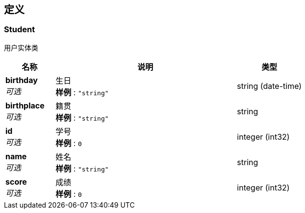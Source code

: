 
[[_definitions]]
== 定义

[[_student]]
=== Student
用户实体类


[options="header", cols=".^3,.^11,.^4"]
|===
|名称|说明|类型
|**birthday** +
__可选__|生日 +
**样例** : `"string"`|string (date-time)
|**birthplace** +
__可选__|籍贯 +
**样例** : `"string"`|string
|**id** +
__可选__|学号 +
**样例** : `0`|integer (int32)
|**name** +
__可选__|姓名 +
**样例** : `"string"`|string
|**score** +
__可选__|成绩 +
**样例** : `0`|integer (int32)
|===



